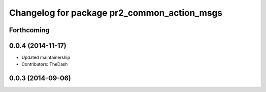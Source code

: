 ^^^^^^^^^^^^^^^^^^^^^^^^^^^^^^^^^^^^^^^^^^^^
Changelog for package pr2_common_action_msgs
^^^^^^^^^^^^^^^^^^^^^^^^^^^^^^^^^^^^^^^^^^^^

Forthcoming
-----------

0.0.4 (2014-11-17)
------------------
* Updated maintainership
* Contributors: TheDash

0.0.3 (2014-09-06)
------------------
